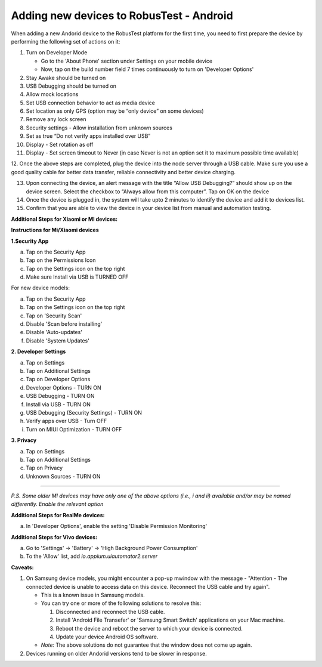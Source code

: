 .. _adding-new-devices-android:

Adding new devices to RobusTest - Android
=========================================


.. role:: bolditalic
   :class: bolditalic

.. role:: underline
    :class: underline


When adding a new Andorid device to the RobusTest platform for the first time, you need to first prepare the device by performing the following set of actions on it:

1.  Turn on Developer Mode

    * Go to the 'About Phone' section under Settings on your mobile device
    * Now, tap on the build number field 7 times continuously to turn on 'Developer Options'

2.  Stay Awake should be turned on

3.  USB Debugging should be turned on

4.  Allow mock locations

5.  Set USB connection behavior to act as media device

6.  Set location as only GPS (option may be “only device” on some devices)

7.  Remove any lock screen

8.  Security settings - Allow installation from unknown sources

9.  Set as true “Do not verify apps installed over USB”

10. Display - Set rotation as off

11. Display - Set screen timeout to Never (in case Never is not an option set it to maximum possible time available)

12. Once the above steps are completed, plug the device into the node server through a USB cable. Make sure you use a good quality 
cable for better data transfer, reliable connectivity and better device charging.

13. Upon connecting the device, an alert message with the title “Allow USB Debugging?” should show up on the device screen. Select the checkbox to “Always allow from this computer”. Tap on OK on the device

14. Once the device is plugged in, the system will take upto 2 minutes to identify the device and add it to devices list.

15. Confirm that you are able to view the device in your device list from manual and automation testing.

**Additional Steps for Xiaomi or MI devices:**

**Instructions for Mi/Xiaomi devices**

**1.Security App**

a. Tap on the Security App
b. Tap on the Permissions Icon 
c. Tap on the Settings icon on the top right
d. Make sure Install via USB is TURNED OFF


For new device models:

a. Tap on the Security App
b. Tap on the Settings icon on the top right
c. Tap on 'Security Scan'
d. Disable 'Scan before installing'
e. Disable 'Auto-updates'
f. Disable 'System Updates'


**2. Developer Settings**

a. Tap on Settings
b. Tap on Additional Settings
c. Tap on Developer Options
d. Developer Options - TURN ON
e. USB Debugging - TURN ON
f. Install via USB - TURN ON
g. USB Debugging (Security Settings) - TURN ON
h. Verify apps over USB - Turn OFF
i. Turn on MIUI Optimization - TURN OFF

**3. Privacy**

 
a. Tap on Settings
b. Tap on Additional Settings
c. Tap on Privacy
d. Unknown Sources - TURN ON

----------------

*P.S. Some older MI devices may have only one of the above options (i.e., i and ii) available and/or may be named differently. Enable the relevant option*

**Additional Steps for RealMe devices:**

a. In 'Developer Options', enable the setting 'Disable Permission Monitoring'

**Additional Steps for Vivo devices:**

a. Go to 'Settings' -> 'Battery' -> 'High Background Power Consumption'
b. To the 'Allow' list, add *io.appium.uiautomator2.server*

**Caveats:**

1. On Samsung device models, you might encounter a pop-up mwindow with the message - "Attention - The connected device is unable to access data on this device. Reconnect the USB cable and try again".

   * This is a known issue in Samsung models.
   * You can try one or more of the following solutions to resolve this:

     1. Disconnected and reconnect the USB cable.
     2. Install 'Android File Transefer' or 'Samsung Smart Switch' applications on your Mac machine.
     3. Reboot the device and reboot the server to which your device is connected.
     4. Update your device Android OS software.

   * *Note:* The above solutions do not guarantee that the window does not come up again.

2. Devices running on older Andorid versions tend to be slower in response.